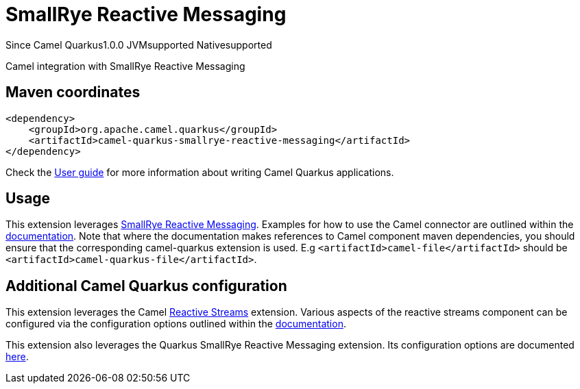 // Do not edit directly!
// This file was generated by camel-quarkus-maven-plugin:update-extension-doc-page

[[smallrye-reactive-messaging]]
= SmallRye Reactive Messaging
:page-aliases: extensions/smallrye-reactive-messaging.adoc
:cq-since: 1.0.0
:cq-artifact-id: camel-quarkus-smallrye-reactive-messaging
:cq-native-supported: true
:cq-status: Stable
:cq-description: Camel integration with SmallRye Reactive Messaging
:cq-deprecated: false

[.badges]
[.badge-key]##Since Camel Quarkus##[.badge-version]##1.0.0## [.badge-key]##JVM##[.badge-supported]##supported## [.badge-key]##Native##[.badge-supported]##supported##

Camel integration with SmallRye Reactive Messaging

== Maven coordinates

[source,xml]
----
<dependency>
    <groupId>org.apache.camel.quarkus</groupId>
    <artifactId>camel-quarkus-smallrye-reactive-messaging</artifactId>
</dependency>
----

Check the xref:user-guide/index.adoc[User guide] for more information about writing Camel Quarkus applications.

== Usage

This extension leverages https://smallrye.io/smallrye-reactive-messaging/smallrye-reactive-messaging/2.2/camel/camel.html[SmallRye Reactive Messaging].
Examples for how to use the Camel connector are outlined within the https://smallrye.io/smallrye-reactive-messaging/smallrye-reactive-messaging/2.2/camel/camel.html[documentation].
Note that where the documentation makes references to Camel component maven dependencies, you should ensure that the corresponding camel-quarkus extension is used.
E.g `<artifactId>camel-file</artifactId>` should be `<artifactId>camel-quarkus-file</artifactId>`.


== Additional Camel Quarkus configuration

This extension leverages the Camel xref:reference/extensions/reactive-streams.adoc[Reactive Streams] extension. Various aspects of the reactive streams component can be configured
via the configuration options outlined within the xref:reference/extensions/reactive-streams.adoc[documentation].

This extension also leverages the Quarkus SmallRye Reactive Messaging extension. Its configuration options are documented https://quarkus.io/guides/all-config#quarkus-smallrye-reactive-messaging_quarkus-smallrye-reactive-messaging[here].


